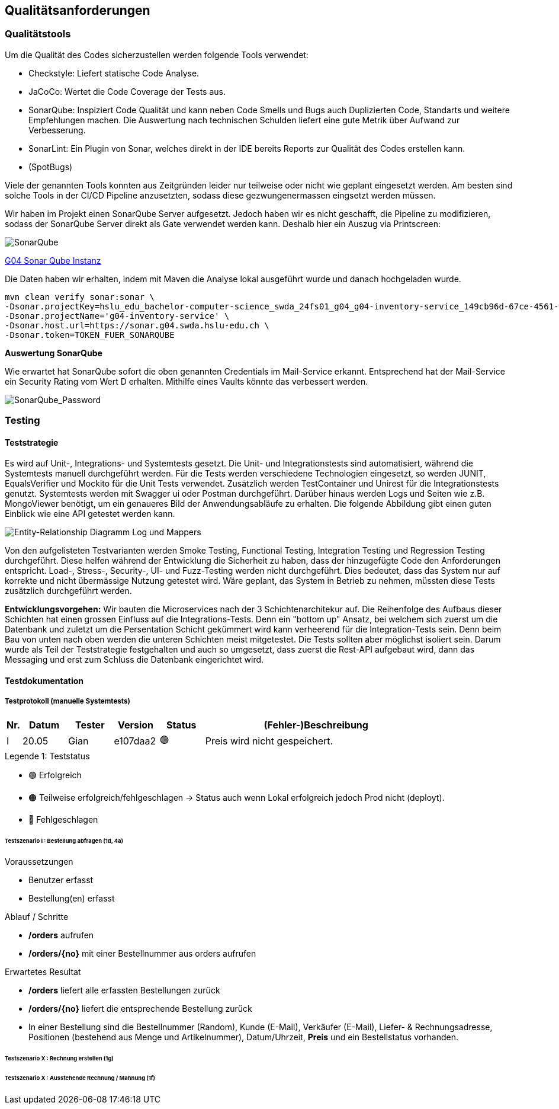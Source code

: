 ifndef::imagesdir[:imagesdir: ../images]

[[section-quality-scenarios]]
== Qualitätsanforderungen
=== Qualitätstools

.Um die Qualität des Codes sicherzustellen werden folgende Tools verwendet:
* Checkstyle: Liefert statische Code Analyse.
* JaCoCo: Wertet die Code Coverage der Tests aus.
* SonarQube: Inspiziert Code Qualität und kann neben Code Smells und Bugs auch Duplizierten Code, Standarts und weitere Empfehlungen machen. Die Auswertung nach technischen Schulden liefert eine gute Metrik über Aufwand zur Verbesserung.
* SonarLint: Ein Plugin von Sonar, welches direkt in der IDE bereits Reports zur Qualität des Codes erstellen kann.
* (SpotBugs)

Viele der genannten Tools konnten aus Zeitgründen leider nur teilweise oder nicht wie geplant eingesetzt werden. Am besten sind solche Tools in der CI/CD Pipeline anzusetzten, sodass diese gezwungenermassen eingsetzt werden müssen.

Wir haben im Projekt einen SonarQube Server aufgesetzt. Jedoch haben wir es nicht geschafft, die Pipeline zu modifizieren, sodass der SonarQube Server direkt als Gate verwendet werden kann. Deshalb hier ein Auszug via Printscreen:

image::SonarQube.png[SonarQube]

https://sonar.g04.swda.hslu-edu.ch[G04 Sonar Qube Instanz]

Die Daten haben wir erhalten, indem mit Maven die Analyse lokal ausgeführt wurde und danach hochgeladen wurde.

[source]
mvn clean verify sonar:sonar \
-Dsonar.projectKey=hslu_edu_bachelor-computer-science_swda_24fs01_g04_g04-inventory-service_149cb96d-67ce-4561-9d54-7c3264102427 \
-Dsonar.projectName='g04-inventory-service' \
-Dsonar.host.url=https://sonar.g04.swda.hslu-edu.ch \
-Dsonar.token=TOKEN_FUER_SONARQUBE

*Auswertung SonarQube*

Wie erwartet hat SonarQube sofort die oben genannten Credentials im Mail-Service erkannt. Entsprechend hat der Mail-Service ein Security Rating vom Wert D erhalten. Mithilfe eines Vaults könnte das verbessert werden.

image::SonarQube_Password.png[SonarQube_Password]


=== Testing
==== Teststrategie
Es wird auf Unit-, Integrations- und Systemtests gesetzt. Die Unit- und Integrationstests sind automatisiert, während die
Systemtests manuell durchgeführt werden. Für die Tests werden verschiedene Technologien eingesetzt, so werden JUNIT, EqualsVerifier und
Mockito für die Unit Tests verwendet. Zusätzlich werden TestContainer und Unirest für die Integrationstests genutzt. Systemtests
werden mit Swagger ui oder Postman durchgeführt. Darüber hinaus werden Logs und Seiten wie z.B. MongoViewer benötigt, um ein
genaueres Bild der Anwendungsabläufe zu erhalten.
Die folgende Abbildung gibt einen guten Einblick wie eine API getestet werden kann.


image::API_testing_types.png[Entity-Relationship Diagramm Log und Mappers]


Von den aufgelisteten Testvarianten werden Smoke Testing, Functional Testing, Integration Testing und Regression Testing
durchgeführt. Diese helfen während der Entwicklung die Sicherheit zu haben, dass der hinzugefügte Code den Anforderungen entspricht.
Load-, Stress-, Security-, UI- und Fuzz-Testing werden nicht durchgeführt. Dies bedeutet, dass das System nur auf korrekte
und nicht übermässige Nutzung getestet wird. Wäre geplant, das System in Betrieb zu nehmen, müssten diese Tests zusätzlich
durchgeführt werden.

*Entwicklungsvorgehen:* Wir bauten die Microservices nach der 3 Schichtenarchitekur auf. Die Reihenfolge des Aufbaus dieser Schichten
hat einen grossen Einfluss auf die Integrations-Tests. Denn ein "bottom up" Ansatz, bei welchem sich zuerst um die Datenbank und zuletzt um
die Persentation Schicht gekümmert wird kann verheerend für die Integration-Tests sein. Denn beim Bau von unten nach oben werden die unteren Schichten
meist mitgetestet. Die Tests sollten aber möglichst isoliert sein. Darum wurde als Teil der Teststrategie festgehalten und auch so umgesetzt, dass
zuerst die Rest-API aufgebaut wird, dann das Messaging und erst zum Schluss die Datenbank eingerichtet wird.


==== Testdokumentation
===== Testprotokoll (manuelle Systemtests)

[cols="1,3,3,3,3,15"]
|===
| Nr. | Datum | Tester | Version | Status | (Fehler-)Beschreibung

| I | 20.05 | Gian | e107daa2 | 🟢
| Preis wird nicht gespeichert.

|===


.Legende 1: Teststatus
* 🟢 Erfolgreich
* 🟠 Teilweise erfolgreich/fehlgeschlagen -> Status auch wenn Lokal erfolgreich jedoch Prod nicht (deployt).
* 🔴 Fehlgeschlagen


====== Testszenario I : Bestellung abfragen (1d, 4a)
.Voraussetzungen
* Benutzer erfasst
* Bestellung(en) erfasst

.Ablauf / Schritte
* **/orders** aufrufen
* **/orders/{no}** mit einer Bestellnummer aus orders aufrufen

.Erwartetes Resultat
* **/orders** liefert alle erfassten Bestellungen zurück
* **/orders/{no}** liefert die entsprechende Bestellung zurück
* In einer Bestellung sind die Bestellnummer (Random), Kunde (E-Mail), Verkäufer (E-Mail), Liefer- & Rechnungsadresse, Positionen (bestehend aus Menge und Artikelnummer), Datum/Uhrzeit, **Preis** und ein Bestellstatus vorhanden.

====== Testszenario X : Rechnung erstellen (1g)

====== Testszenario X : Ausstehende Rechnung / Mahnung (1f)

